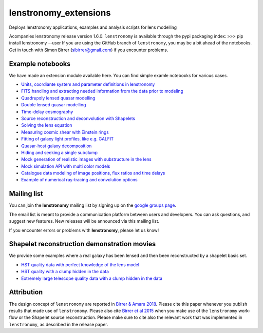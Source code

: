 =============================
lenstronomy_extensions
=============================


Deploys lenstronomy applications, examples and analysis scripts for lens modelling

Acompanies lenstronomy release version 1.6.0. ``lenstronomy`` is available through the pypi packaging index:
>>> pip install lenstronomy --user
If you are using the GitHub branch of ``lenstronomy``, you may be a bit ahead of the notebooks.
Get in touch with Simon Birrer (sibirrer@gmail.com) if you encounter problems.




Example notebooks
-----------------

We have made an extension module available here.
You can find simple examle notebooks for various cases.

* `Units, coordiante system and parameter definitions in lenstronomy <https://github.com/sibirrer/lenstronomy_extensions/blob/master/lenstronomy_extensions/Notebooks/units_coordinates_parameters.ipynb>`_
* `FITS handling and extracting needed information from the data prior to modeling <https://github.com/sibirrer/lenstronomy_extensions/blob/master/lenstronomy_extensions/Notebooks/fits_handling.ipynb>`_
* `Quadrupoly lensed quasar modelling <https://github.com/sibirrer/lenstronomy_extensions/blob/master/lenstronomy_extensions/Notebooks/quad_model.ipynb>`_
* `Double lensed quasar modelling <https://github.com/sibirrer/lenstronomy_extensions/blob/master/lenstronomy_extensions/Notebooks/double_model.ipynb>`_
* `Time-delay cosmography <https://github.com/sibirrer/lenstronomy_extensions/blob/master/lenstronomy_extensions/Notebooks/time-delay%20cosmography.ipynb>`_
* `Source reconstruction and deconvolution with Shapelets <https://github.com/sibirrer/lenstronomy_extensions/blob/master/lenstronomy_extensions/Notebooks/shapelet_source_modelling.ipynb>`_
* `Solving the lens equation <https://github.com/sibirrer/lenstronomy_extensions/blob/master/lenstronomy_extensions/Notebooks/lens_equation.ipynb>`_
* `Measuring cosmic shear with Einstein rings <https://github.com/sibirrer/lenstronomy_extensions/blob/master/lenstronomy_extensions/Notebooks/EinsteinRingShear_simulations.ipynb>`_
* `Fitting of galaxy light profiles, like e.g. GALFIT <https://github.com/sibirrer/lenstronomy_extensions/blob/master/lenstronomy_extensions/Notebooks/galfitting.ipynb>`_
* `Quasar-host galaxy decomposition <https://github.com/sibirrer/lenstronomy_extensions/blob/master/lenstronomy_extensions/Notebooks/quasar-host%20decomposition.ipynb>`_
* `Hiding and seeking a single subclump <https://github.com/sibirrer/lenstronomy_extensions/blob/master/lenstronomy_extensions/Notebooks/substructure_challenge_simple.ipynb>`_
* `Mock generation of realistic images with substructure in the lens <https://github.com/sibirrer/lenstronomy_extensions/blob/master/lenstronomy_extensions/Notebooks/substructure_challenge_mock_production.ipynb>`_
* `Mock simulation API with multi color models <https://github.com/sibirrer/lenstronomy_extensions/blob/master/lenstronomy_extensions/Notebooks/simulation_api.ipynb>`_
* `Catalogue data modeling of image positions, flux ratios and time delays <https://github.com/sibirrer/lenstronomy_extensions/blob/master/lenstronomy_extensions/Notebooks/catalogue%20modelling.ipynb>`_
* `Example of numerical ray-tracing and convolution options <https://github.com/sibirrer/lenstronomy_extensions/blob/master/lenstronomy_extensions/Notebooks/lenstronomy_numerics.ipynb>`_


Mailing list
------------

You can join the **lenstronomy** mailing list by signing up on the
`google groups page <https://groups.google.com/forum/#!forum/lenstronomy>`_.

The email list is meant to provide a communication platform between users and developers. You can ask questions,
and suggest new features. New releases will be announced via this mailing list.

If you encounter errors or problems with **lenstronomy**, please let us know!


Shapelet reconstruction demonstration movies
--------------------------------------------

We provide some examples where a real galaxy has been lensed and then been reconstructed by a shapelet basis set.

* `HST quality data with perfect knowledge of the lens model <http://www.astro.ucla.edu/~sibirrer/video/true_reconstruct.mp4>`_
* `HST quality with a clump hidden in the data <http://www.astro.ucla.edu/~sibirrer/video/clump_reconstruct.mp4>`_
* `Extremely large telescope quality data with a clump hidden in the data <http://www.astro.ucla.edu/~sibirrer/video/TMT_high_res_clump_reconstruct.mp4>`_



Attribution
-----------
The design concept of ``lenstronomy`` are reported in
`Birrer & Amara 2018 <https://arxiv.org/abs/1803.09746v1>`_. Please cite this paper whenever you publish
results that made use of ``lenstronomy``. Please also cite `Birrer et al 2015 <http://adsabs.harvard.edu/abs/2015ApJ...813..102B>`_
when you make use of the ``lenstronomy`` work-flow or the Shapelet source reconstruction. Please make sure to cite also
the relevant work that was implemented in ``lenstronomy``, as described in the release paper.
